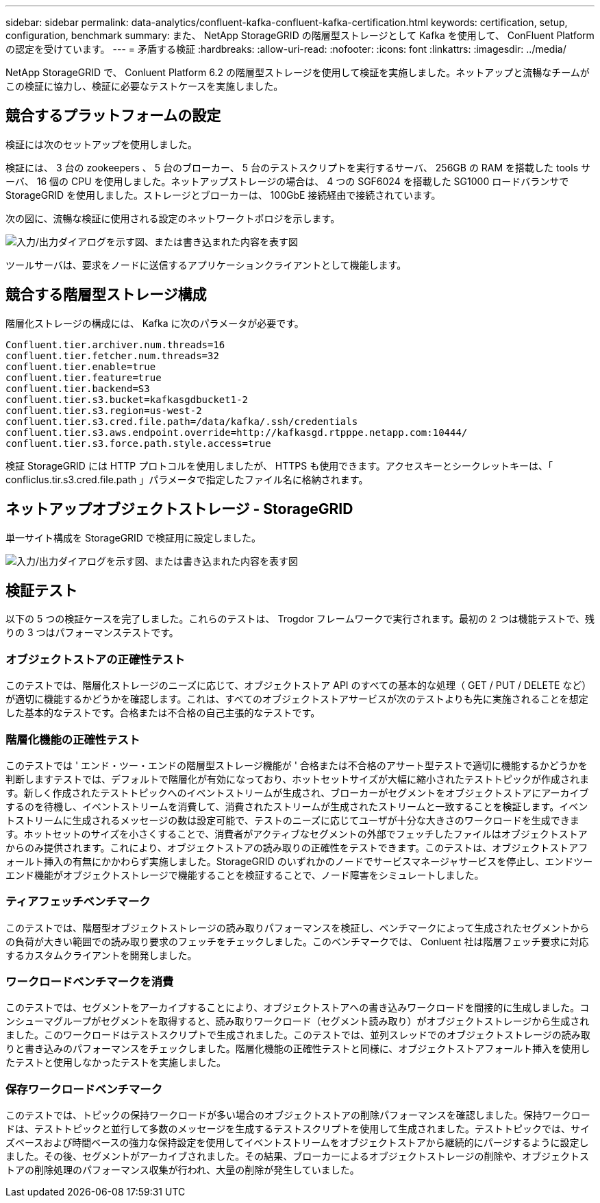 ---
sidebar: sidebar 
permalink: data-analytics/confluent-kafka-confluent-kafka-certification.html 
keywords: certification, setup, configuration, benchmark 
summary: また、 NetApp StorageGRID の階層型ストレージとして Kafka を使用して、 ConFluent Platform の認定を受けています。 
---
= 矛盾する検証
:hardbreaks:
:allow-uri-read: 
:nofooter: 
:icons: font
:linkattrs: 
:imagesdir: ../media/


[role="lead"]
NetApp StorageGRID で、 Conluent Platform 6.2 の階層型ストレージを使用して検証を実施しました。ネットアップと流暢なチームがこの検証に協力し、検証に必要なテストケースを実施しました。



== 競合するプラットフォームの設定

検証には次のセットアップを使用しました。

検証には、 3 台の zookeepers 、 5 台のブローカー、 5 台のテストスクリプトを実行するサーバ、 256GB の RAM を搭載した tools サーバ、 16 個の CPU を使用しました。ネットアップストレージの場合は、 4 つの SGF6024 を搭載した SG1000 ロードバランサで StorageGRID を使用しました。ストレージとブローカーは、 100GbE 接続経由で接続されています。

次の図に、流暢な検証に使用される設定のネットワークトポロジを示します。

image:confluent-kafka-image7.png["入力/出力ダイアログを示す図、または書き込まれた内容を表す図"]

ツールサーバは、要求をノードに送信するアプリケーションクライアントとして機能します。



== 競合する階層型ストレージ構成

階層化ストレージの構成には、 Kafka に次のパラメータが必要です。

....
Confluent.tier.archiver.num.threads=16
confluent.tier.fetcher.num.threads=32
confluent.tier.enable=true
confluent.tier.feature=true
confluent.tier.backend=S3
confluent.tier.s3.bucket=kafkasgdbucket1-2
confluent.tier.s3.region=us-west-2
confluent.tier.s3.cred.file.path=/data/kafka/.ssh/credentials
confluent.tier.s3.aws.endpoint.override=http://kafkasgd.rtpppe.netapp.com:10444/
confluent.tier.s3.force.path.style.access=true
....
検証 StorageGRID には HTTP プロトコルを使用しましたが、 HTTPS も使用できます。アクセスキーとシークレットキーは、「 confliclus.tir.s3.cred.file.path 」パラメータで指定したファイル名に格納されます。



== ネットアップオブジェクトストレージ - StorageGRID

単一サイト構成を StorageGRID で検証用に設定しました。

image:confluent-kafka-image8.png["入力/出力ダイアログを示す図、または書き込まれた内容を表す図"]



== 検証テスト

以下の 5 つの検証ケースを完了しました。これらのテストは、 Trogdor フレームワークで実行されます。最初の 2 つは機能テストで、残りの 3 つはパフォーマンステストです。



=== オブジェクトストアの正確性テスト

このテストでは、階層化ストレージのニーズに応じて、オブジェクトストア API のすべての基本的な処理（ GET / PUT / DELETE など）が適切に機能するかどうかを確認します。これは、すべてのオブジェクトストアサービスが次のテストよりも先に実施されることを想定した基本的なテストです。合格または不合格の自己主張的なテストです。



=== 階層化機能の正確性テスト

このテストでは ' エンド・ツー・エンドの階層型ストレージ機能が ' 合格または不合格のアサート型テストで適切に機能するかどうかを判断しますテストでは、デフォルトで階層化が有効になっており、ホットセットサイズが大幅に縮小されたテストトピックが作成されます。新しく作成されたテストトピックへのイベントストリームが生成され、ブローカーがセグメントをオブジェクトストアにアーカイブするのを待機し、イベントストリームを消費して、消費されたストリームが生成されたストリームと一致することを検証します。イベントストリームに生成されるメッセージの数は設定可能で、テストのニーズに応じてユーザが十分な大きさのワークロードを生成できます。ホットセットのサイズを小さくすることで、消費者がアクティブなセグメントの外部でフェッチしたファイルはオブジェクトストアからのみ提供されます。これにより、オブジェクトストアの読み取りの正確性をテストできます。このテストは、オブジェクトストアフォールト挿入の有無にかかわらず実施しました。StorageGRID のいずれかのノードでサービスマネージャサービスを停止し、エンドツーエンド機能がオブジェクトストレージで機能することを検証することで、ノード障害をシミュレートしました。



=== ティアフェッチベンチマーク

このテストでは、階層型オブジェクトストレージの読み取りパフォーマンスを検証し、ベンチマークによって生成されたセグメントからの負荷が大きい範囲での読み取り要求のフェッチをチェックしました。このベンチマークでは、 Conluent 社は階層フェッチ要求に対応するカスタムクライアントを開発しました。



=== ワークロードベンチマークを消費

このテストでは、セグメントをアーカイブすることにより、オブジェクトストアへの書き込みワークロードを間接的に生成しました。コンシューマグループがセグメントを取得すると、読み取りワークロード（セグメント読み取り）がオブジェクトストレージから生成されました。このワークロードはテストスクリプトで生成されました。このテストでは、並列スレッドでのオブジェクトストレージの読み取りと書き込みのパフォーマンスをチェックしました。階層化機能の正確性テストと同様に、オブジェクトストアフォールト挿入を使用したテストと使用しなかったテストを実施しました。



=== 保存ワークロードベンチマーク

このテストでは、トピックの保持ワークロードが多い場合のオブジェクトストアの削除パフォーマンスを確認しました。保持ワークロードは、テストトピックと並行して多数のメッセージを生成するテストスクリプトを使用して生成されました。テストトピックでは、サイズベースおよび時間ベースの強力な保持設定を使用してイベントストリームをオブジェクトストアから継続的にパージするように設定しました。その後、セグメントがアーカイブされました。その結果、ブローカーによるオブジェクトストレージの削除や、オブジェクトストアの削除処理のパフォーマンス収集が行われ、大量の削除が発生していました。
